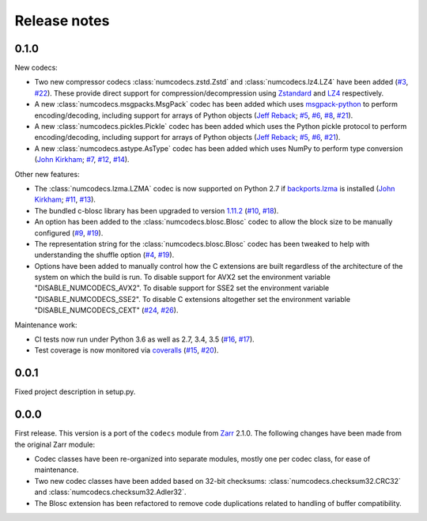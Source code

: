 Release notes
=============

.. _release_0.1.0:

0.1.0
-----

New codecs:

* Two new compressor codecs :class:`numcodecs.zstd.Zstd` and :class:`numcodecs.lz4.LZ4`
  have been added (`#3 <https://github.com/alimanfoo/numcodecs/issues/3>`_,
  `#22 <https://github.com/alimanfoo/numcodecs/issues/22>`_). These provide direct support for
  compression/decompression using `Zstandard <https://github.com/facebook/zstd>`_ and
  `LZ4 <https://github.com/lz4/lz4>`_ respectively.
* A new :class:`numcodecs.msgpacks.MsgPack` codec has been added which uses
  `msgpack-python <https://github.com/msgpack/msgpack-python>`_ to perform encoding/decoding,
  including support for arrays of Python objects
  (`Jeff Reback <https://github.com/jreback>`_;
  `#5 <https://github.com/alimanfoo/numcodecs/issues/5>`_,
  `#6 <https://github.com/alimanfoo/numcodecs/issues/6>`_,
  `#8 <https://github.com/alimanfoo/numcodecs/issues/8>`_,
  `#21 <https://github.com/alimanfoo/numcodecs/issues/21>`_).
* A new :class:`numcodecs.pickles.Pickle` codec has been added which uses the Python pickle protocol
  to perform encoding/decoding, including support for arrays of Python objects
  (`Jeff Reback <https://github.com/jreback>`_;
  `#5 <https://github.com/alimanfoo/numcodecs/issues/5>`_,
  `#6 <https://github.com/alimanfoo/numcodecs/issues/6>`_,
  `#21 <https://github.com/alimanfoo/numcodecs/issues/21>`_).
* A new :class:`numcodecs.astype.AsType` codec has been added which uses NumPy to perform type
  conversion
  (`John Kirkham <https://github.com/jakirkham>`_;
  `#7 <https://github.com/alimanfoo/numcodecs/issues/7>`_,
  `#12 <https://github.com/alimanfoo/numcodecs/issues/12>`_,
  `#14 <https://github.com/alimanfoo/numcodecs/issues/14>`_).

Other new features:

* The :class:`numcodecs.lzma.LZMA` codec is now supported on Python 2.7 if
  `backports.lzma <https://pypi.python.org/pypi/backports.lzma>`_ is installed
  (`John Kirkham <https://github.com/jakirkham>`_;
  `#11 <https://github.com/alimanfoo/numcodecs/issues/11>`_,
  `#13 <https://github.com/alimanfoo/numcodecs/issues/13>`_).
* The bundled c-blosc library has been upgraded to version
  `1.11.2 <https://github.com/Blosc/c-blosc/releases/tag/v1.11.2>`_
  (`#10 <https://github.com/alimanfoo/numcodecs/issues/10>`_,
  `#18 <https://github.com/alimanfoo/numcodecs/issues/18>`_).
* An option has been added to the :class:`numcodecs.blosc.Blosc` codec to allow the block size to
  be manually configured
  (`#9 <https://github.com/alimanfoo/numcodecs/issues/9>`_,
  `#19 <https://github.com/alimanfoo/numcodecs/issues/19>`_).
* The representation string for the :class:`numcodecs.blosc.Blosc` codec has been tweaked to
  help with understanding the shuffle option
  (`#4 <https://github.com/alimanfoo/numcodecs/issues/4>`_,
  `#19 <https://github.com/alimanfoo/numcodecs/issues/19>`_).
* Options have been added to manually control how the C extensions are built regardless of the
  architecture of the system on which the build is run. To disable support for AVX2 set the
  environment variable "DISABLE_NUMCODECS_AVX2". To disable support for SSE2 set the environment
  variable "DISABLE_NUMCODECS_SSE2". To disable C extensions altogether set the environment variable
  "DISABLE_NUMCODECS_CEXT"
  (`#24 <https://github.com/alimanfoo/numcodecs/issues/24>`_,
  `#26 <https://github.com/alimanfoo/numcodecs/issues/26>`_).

Maintenance work:

* CI tests now run under Python 3.6 as well as 2.7, 3.4, 3.5
  (`#16 <https://github.com/alimanfoo/numcodecs/issues/16>`_,
  `#17 <https://github.com/alimanfoo/numcodecs/issues/17>`_).
* Test coverage is now monitored via
  `coveralls <https://coveralls.io/github/alimanfoo/numcodecs?branch=master>`_
  (`#15 <https://github.com/alimanfoo/numcodecs/issues/15>`_,
  `#20 <https://github.com/alimanfoo/numcodecs/issues/20>`_).

.. _release_0.0.1:

0.0.1
-----

Fixed project description in setup.py.

.. _release_0.0.0:

0.0.0
-----

First release. This version is a port of the ``codecs`` module from `Zarr
<http://zarr.readthedocs.io>`_ 2.1.0. The following changes have been made from
the original Zarr module:

* Codec classes have been re-organized into separate modules, mostly one per
  codec class, for ease of maintenance.
* Two new codec classes have been added based on 32-bit checksums:
  :class:`numcodecs.checksum32.CRC32` and :class:`numcodecs.checksum32.Adler32`.
* The Blosc extension has been refactored to remove code duplications related
  to handling of buffer compatibility.
